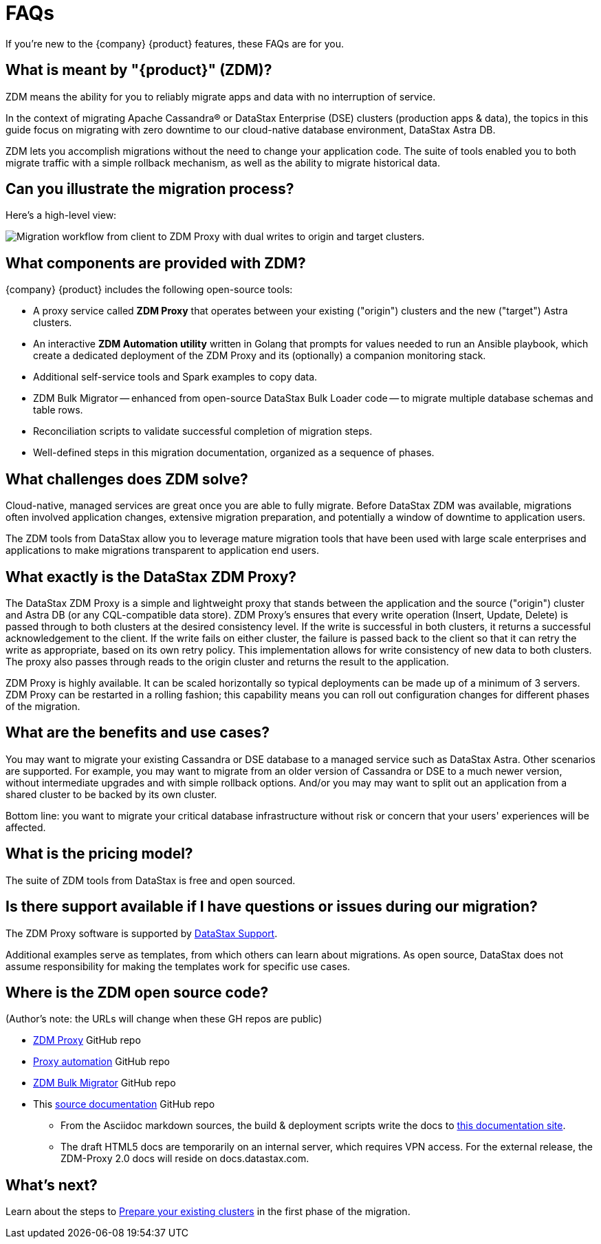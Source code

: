 = FAQs

If you're new to the {company} {product} features, these FAQs are for you.

== What is meant by "{product}" (ZDM)?

ZDM means the ability for you to reliably migrate apps and data with no interruption of service.

In the context of migrating Apache Cassandra&reg; or DataStax Enterprise (DSE) clusters (production apps &amp; data), the topics in this guide focus on migrating with zero downtime to our cloud-native database environment, DataStax Astra DB. 

ZDM lets you accomplish migrations without the need to change your application code. The suite of tools enabled you to both migrate traffic with a simple rollback mechanism, as well as the ability to migrate historical data.

== Can you illustrate the migration process?

Here's a high-level view:

image:zdm-workflow1.png[Migration workflow from client to ZDM Proxy with dual writes to origin and target clusters.]

== What components are provided with ZDM?

{company} {product} includes the following open-source tools:

* A proxy service called **ZDM Proxy** that operates between your existing ("origin") clusters and the new ("target") Astra clusters.
* An interactive **ZDM Automation utility** written in Golang that prompts for values needed to run an Ansible playbook, which create a dedicated deployment of the ZDM Proxy and its (optionally) a companion monitoring stack.
* Additional self-service tools and Spark examples to copy data.
* ZDM Bulk Migrator -- enhanced from open-source DataStax Bulk Loader code -- to migrate multiple database schemas and table rows.
* Reconciliation scripts to validate successful completion of migration steps.
* Well-defined steps in this migration documentation, organized as a sequence of phases.

== What challenges does ZDM solve?

Cloud-native, managed services are great once you are able to fully migrate. Before DataStax ZDM was available,  migrations often involved application changes, extensive migration preparation, and potentially a window of downtime to application users.  

The ZDM tools from DataStax allow you to leverage mature migration tools that have been used with large scale enterprises and applications to make migrations transparent to application end users.

== What exactly is the DataStax ZDM Proxy?

The DataStax ZDM Proxy is a simple and lightweight proxy that stands between the application and the source ("origin") cluster and Astra DB (or any CQL-compatible data store). ZDM Proxy's ensures that every write operation (Insert, Update, Delete) is  passed through to both clusters at the desired consistency level. If the write is successful in both clusters, it returns a successful acknowledgement to the client. If the write fails on either cluster, the failure is passed back to the client so that it can retry the write as appropriate, based on its own retry policy. This implementation allows for write consistency of new data to both clusters. The proxy also passes through reads to the origin cluster and returns the result to the application.

ZDM Proxy is highly available. It can be scaled horizontally so typical deployments can be made up of a minimum of 3 servers.  ZDM Proxy can be restarted in a rolling fashion; this capability means you can roll out configuration changes for different phases of the migration.

== What are the benefits and use cases?

You may want to migrate your existing Cassandra or DSE database to a managed service such as DataStax Astra. Other scenarios are supported. For example, you may want to migrate from an older version of Cassandra or DSE to a much newer version, without intermediate upgrades and with simple rollback options. And/or you may may want to split out an application from a shared cluster to be backed by its own cluster.

Bottom line: you want to migrate your critical database infrastructure without risk or concern that your users'  experiences will be affected.

== What is the pricing model?

The suite of ZDM tools from DataStax is free and open sourced. 

== Is there support available if I have questions or issues during our migration?

The ZDM Proxy software is supported by https://support.datastax.com/s/[DataStax Support^]. 

Additional examples serve as templates, from which others can learn about migrations. As open source, DataStax does not assume responsibility for making the templates work for specific use cases.

== Where is the ZDM open source code?

(Author's note: the URLs will change when these GH repos are public)

* https://github.com/riptano/cloud-gate[ZDM Proxy^] GitHub repo

* https://github.com/riptano/cloudgate-automation[Proxy automation^] GitHub repo

* https://github.com/riptano/cloud-gate-schema-migrator[ZDM Bulk Migrator^] GitHub repo

* This https://github.com/riptano/zdm-docs[source documentation^] GitHub repo
** From the Asciidoc markdown sources, the build & deployment scripts write the docs to https://coppi.sjc.dsinternal.org/en/zdm/docs/[this documentation site^]. 
** The draft HTML5 docs are temporarily on an internal server, which requires VPN access. For the external release, the ZDM-Proxy 2.0 docs will reside on docs.datastax.com.

== What's next? 

Learn about the steps to xref:migration-prepare-environment.adoc[Prepare your existing clusters, window="_blank"] in the first phase of the migration. 
